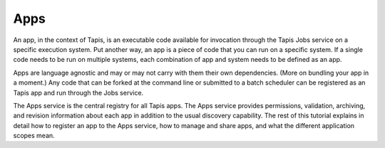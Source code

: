 
Apps
----

An app, in the context of Tapis, is an executable code available for invocation through the Tapis Jobs service on a specific execution system. Put another way, an app is a piece of code that you can run on a specific system. If a single code needs to be run on multiple systems, each combination of app and system needs to be defined as an app.

Apps are language agnostic and may or may not carry with them their own dependencies. (More on bundling your app in a moment.) Any code that can be forked at the command line or submitted to a batch scheduler can be registered as an Tapis app and run through the Jobs service.

The Apps service is the central registry for all Tapis apps. The Apps service provides permissions, validation, archiving, and revision information about each app in addition to the usual discovery capability. The rest of this tutorial explains in detail how to register an app to the Apps service, how to manage and share apps, and what the different application scopes mean.
